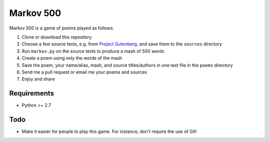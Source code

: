 Markov 500
===========

Markov 500 is a game of poems played as follows.

#. Clone or download this repository
#. Choose a few source texts, e.g. from `Project Gutenberg <http://www.gutenberg.org/>`_, and save them to the ``sources`` directory
#. Run ``markov.py`` on the source texts to produce a mash of 500 words
#. Create a poem using only the words of the mash
#. Save the poem, your name/alias, mash, and source titles/authors in one text file in the ``poems`` directory
#. Send me a pull request or email me your poems and sources
#. Enjoy and share

Requirements
-------------
- Python >= 2.7

Todo
----
- Make it easier for people to play this game. For instance, don't require the use of Git!

